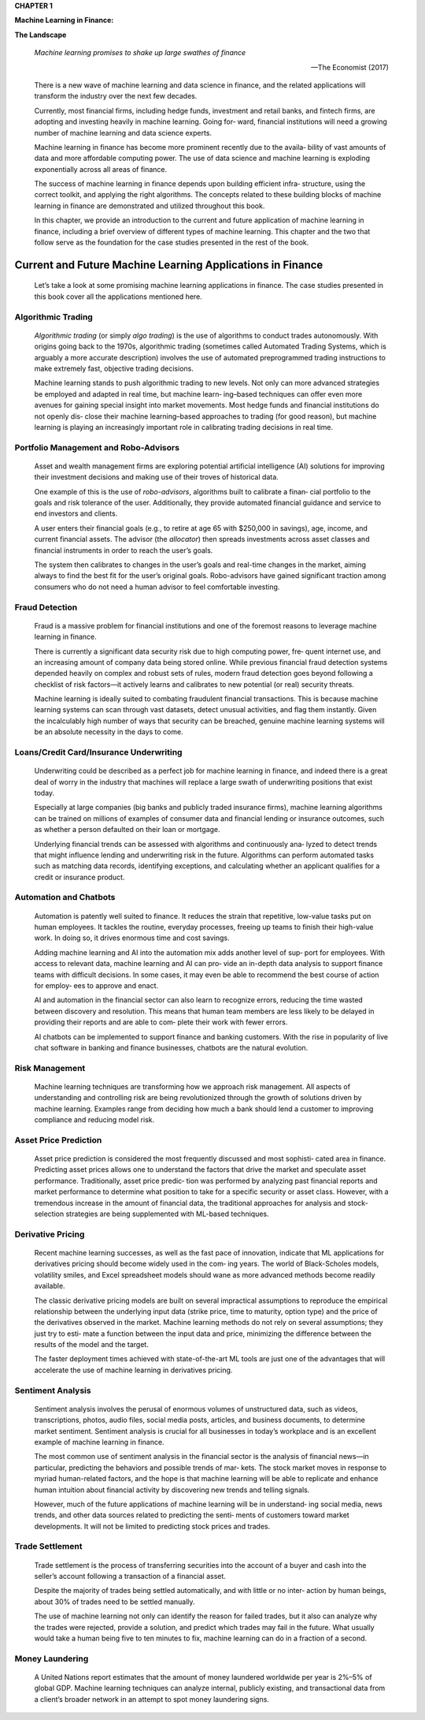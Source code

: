 .. _AI_ML_Fin:

**CHAPTER 1**

**Machine Learning in Finance:**

**The Landscape**

   *Machine learning promises to shake up large swathes of finance*

   —The Economist (2017)

   There is a new wave of machine learning and data science in finance,
   and the related applications will transform the industry over the
   next few decades.

   Currently, most financial firms, including hedge funds, investment
   and retail banks, and fintech firms, are adopting and investing
   heavily in machine learning. Going for‐ ward, financial institutions
   will need a growing number of machine learning and data science
   experts.

   Machine learning in finance has become more prominent recently due to
   the availa‐ bility of vast amounts of data and more affordable
   computing power. The use of data science and machine learning is
   exploding exponentially across all areas of finance.

   The success of machine learning in finance depends upon building
   efficient infra‐ structure, using the correct toolkit, and applying
   the right algorithms. The concepts related to these building blocks
   of machine learning in finance are demonstrated and utilized
   throughout this book.

   In this chapter, we provide an introduction to the current and future
   application of machine learning in finance, including a brief
   overview of different types of machine learning. This chapter and the
   two that follow serve as the foundation for the case studies
   presented in the rest of the book.

Current and Future Machine Learning Applications in Finance
===========================================================

   Let’s take a look at some promising machine learning applications in
   finance. The case studies presented in this book cover all the
   applications mentioned here.

Algorithmic Trading
-------------------

   *Algorithmic trading* (or simply *algo trading*) is the use of
   algorithms to conduct trades autonomously. With origins going back to
   the 1970s, algorithmic trading (sometimes called Automated Trading
   Systems, which is arguably a more accurate description) involves the
   use of automated preprogrammed trading instructions to make extremely
   fast, objective trading decisions.

   Machine learning stands to push algorithmic trading to new levels.
   Not only can more advanced strategies be employed and adapted in real
   time, but machine learn‐ ing–based techniques can offer even more
   avenues for gaining special insight into market movements. Most hedge
   funds and financial institutions do not openly dis‐ close their
   machine learning–based approaches to trading (for good reason), but
   machine learning is playing an increasingly important role in
   calibrating trading decisions in real time.

Portfolio Management and Robo-Advisors
--------------------------------------

   Asset and wealth management firms are exploring potential artificial
   intelligence (AI) solutions for improving their investment decisions
   and making use of their troves of historical data.

   One example of this is the use of *robo-advisors*, algorithms built
   to calibrate a finan‐ cial portfolio to the goals and risk tolerance
   of the user. Additionally, they provide automated financial guidance
   and service to end investors and clients.

   A user enters their financial goals (e.g., to retire at age 65 with
   $250,000 in savings), age, income, and current financial assets. The
   advisor (the *allocator*) then spreads investments across asset
   classes and financial instruments in order to reach the user’s goals.

   The system then calibrates to changes in the user’s goals and
   real-time changes in the market, aiming always to find the best fit
   for the user’s original goals. Robo-advisors have gained significant
   traction among consumers who do not need a human advisor to feel
   comfortable investing.

Fraud Detection
---------------

   Fraud is a massive problem for financial institutions and one of the
   foremost reasons to leverage machine learning in finance.

   There is currently a significant data security risk due to high
   computing power, fre‐ quent internet use, and an increasing amount of
   company data being stored online. While previous financial fraud
   detection systems depended heavily on complex and robust sets of
   rules, modern fraud detection goes beyond following a checklist of
   risk factors—it actively learns and calibrates to new potential (or
   real) security threats.

   Machine learning is ideally suited to combating fraudulent financial
   transactions. This is because machine learning systems can scan
   through vast datasets, detect unusual activities, and flag them
   instantly. Given the incalculably high number of ways that security
   can be breached, genuine machine learning systems will be an absolute
   necessity in the days to come.

Loans/Credit Card/Insurance Underwriting
----------------------------------------

   Underwriting could be described as a perfect job for machine learning
   in finance, and indeed there is a great deal of worry in the industry
   that machines will replace a large swath of underwriting positions
   that exist today.

   Especially at large companies (big banks and publicly traded
   insurance firms), machine learning algorithms can be trained on
   millions of examples of consumer data and financial lending or
   insurance outcomes, such as whether a person defaulted on their loan
   or mortgage.

   Underlying financial trends can be assessed with algorithms and
   continuously ana‐ lyzed to detect trends that might influence lending
   and underwriting risk in the future. Algorithms can perform automated
   tasks such as matching data records, identifying exceptions, and
   calculating whether an applicant qualifies for a credit or insurance
   product.

Automation and Chatbots
-----------------------

   Automation is patently well suited to finance. It reduces the strain
   that repetitive, low-value tasks put on human employees. It tackles
   the routine, everyday processes, freeing up teams to finish their
   high-value work. In doing so, it drives enormous time and cost
   savings.

   Adding machine learning and AI into the automation mix adds another
   level of sup‐ port for employees. With access to relevant data,
   machine learning and AI can pro‐ vide an in-depth data analysis to
   support finance teams with difficult decisions. In some cases, it may
   even be able to recommend the best course of action for employ‐ ees
   to approve and enact.

   AI and automation in the financial sector can also learn to recognize
   errors, reducing the time wasted between discovery and resolution.
   This means that human team members are less likely to be delayed in
   providing their reports and are able to com‐ plete their work with
   fewer errors.

   AI chatbots can be implemented to support finance and banking
   customers. With the rise in popularity of live chat software in
   banking and finance businesses, chatbots are the natural evolution.

Risk Management
---------------

   Machine learning techniques are transforming how we approach risk
   management. All aspects of understanding and controlling risk are
   being revolutionized through the growth of solutions driven by
   machine learning. Examples range from deciding how much a bank should
   lend a customer to improving compliance and reducing model risk.

Asset Price Prediction
----------------------

   Asset price prediction is considered the most frequently discussed
   and most sophisti‐ cated area in finance. Predicting asset prices
   allows one to understand the factors that drive the market and
   speculate asset performance. Traditionally, asset price predic‐ tion
   was performed by analyzing past financial reports and market
   performance to determine what position to take for a specific
   security or asset class. However, with a tremendous increase in the
   amount of financial data, the traditional approaches for analysis and
   stock-selection strategies are being supplemented with ML-based
   techniques.

Derivative Pricing
------------------

   Recent machine learning successes, as well as the fast pace of
   innovation, indicate that ML applications for derivatives pricing
   should become widely used in the com‐ ing years. The world of
   Black-Scholes models, volatility smiles, and Excel spreadsheet models
   should wane as more advanced methods become readily available.

   The classic derivative pricing models are built on several
   impractical assumptions to reproduce the empirical relationship
   between the underlying input data (strike price, time to maturity,
   option type) and the price of the derivatives observed in the market.
   Machine learning methods do not rely on several assumptions; they
   just try to esti‐ mate a function between the input data and price,
   minimizing the difference between the results of the model and the
   target.

   The faster deployment times achieved with state-of-the-art ML tools
   are just one of the advantages that will accelerate the use of
   machine learning in derivatives pricing.

Sentiment Analysis
------------------

   Sentiment analysis involves the perusal of enormous volumes of
   unstructured data, such as videos, transcriptions, photos, audio
   files, social media posts, articles, and business documents, to
   determine market sentiment. Sentiment analysis is crucial for all
   businesses in today’s workplace and is an excellent example of
   machine learning in finance.

   The most common use of sentiment analysis in the financial sector is
   the analysis of financial news—in particular, predicting the
   behaviors and possible trends of mar‐ kets. The stock market moves in
   response to myriad human-related factors, and the hope is that
   machine learning will be able to replicate and enhance human
   intuition about financial activity by discovering new trends and
   telling signals.

   However, much of the future applications of machine learning will be
   in understand‐ ing social media, news trends, and other data sources
   related to predicting the senti‐ ments of customers toward market
   developments. It will not be limited to predicting stock prices and
   trades.

Trade Settlement
----------------

   Trade settlement is the process of transferring securities into the
   account of a buyer and cash into the seller’s account following a
   transaction of a financial asset.

   Despite the majority of trades being settled automatically, and with
   little or no inter‐ action by human beings, about 30% of trades need
   to be settled manually.

   The use of machine learning not only can identify the reason for
   failed trades, but it also can analyze why the trades were rejected,
   provide a solution, and predict which trades may fail in the future.
   What usually would take a human being five to ten minutes to fix,
   machine learning can do in a fraction of a second.

Money Laundering
----------------

   A United Nations report estimates that the amount of money laundered
   worldwide per year is 2%–5% of global GDP. Machine learning
   techniques can analyze internal, publicly existing, and transactional
   data from a client’s broader network in an attempt to spot money
   laundering signs.

